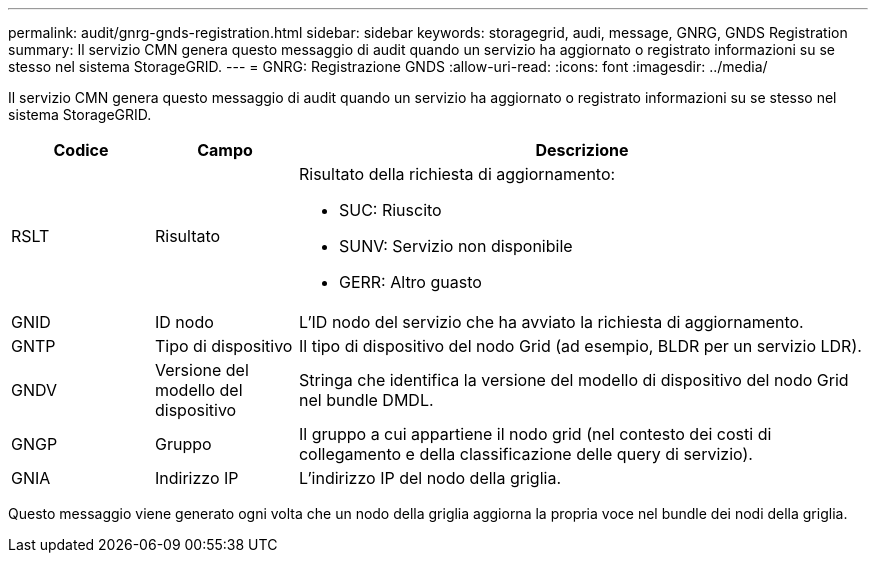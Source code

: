 ---
permalink: audit/gnrg-gnds-registration.html 
sidebar: sidebar 
keywords: storagegrid, audi, message, GNRG, GNDS Registration 
summary: Il servizio CMN genera questo messaggio di audit quando un servizio ha aggiornato o registrato informazioni su se stesso nel sistema StorageGRID. 
---
= GNRG: Registrazione GNDS
:allow-uri-read: 
:icons: font
:imagesdir: ../media/


[role="lead"]
Il servizio CMN genera questo messaggio di audit quando un servizio ha aggiornato o registrato informazioni su se stesso nel sistema StorageGRID.

[cols="1a,1a,4a"]
|===
| Codice | Campo | Descrizione 


 a| 
RSLT
 a| 
Risultato
 a| 
Risultato della richiesta di aggiornamento:

* SUC: Riuscito
* SUNV: Servizio non disponibile
* GERR: Altro guasto




 a| 
GNID
 a| 
ID nodo
 a| 
L'ID nodo del servizio che ha avviato la richiesta di aggiornamento.



 a| 
GNTP
 a| 
Tipo di dispositivo
 a| 
Il tipo di dispositivo del nodo Grid (ad esempio, BLDR per un servizio LDR).



 a| 
GNDV
 a| 
Versione del modello del dispositivo
 a| 
Stringa che identifica la versione del modello di dispositivo del nodo Grid nel bundle DMDL.



 a| 
GNGP
 a| 
Gruppo
 a| 
Il gruppo a cui appartiene il nodo grid (nel contesto dei costi di collegamento e della classificazione delle query di servizio).



 a| 
GNIA
 a| 
Indirizzo IP
 a| 
L'indirizzo IP del nodo della griglia.

|===
Questo messaggio viene generato ogni volta che un nodo della griglia aggiorna la propria voce nel bundle dei nodi della griglia.
